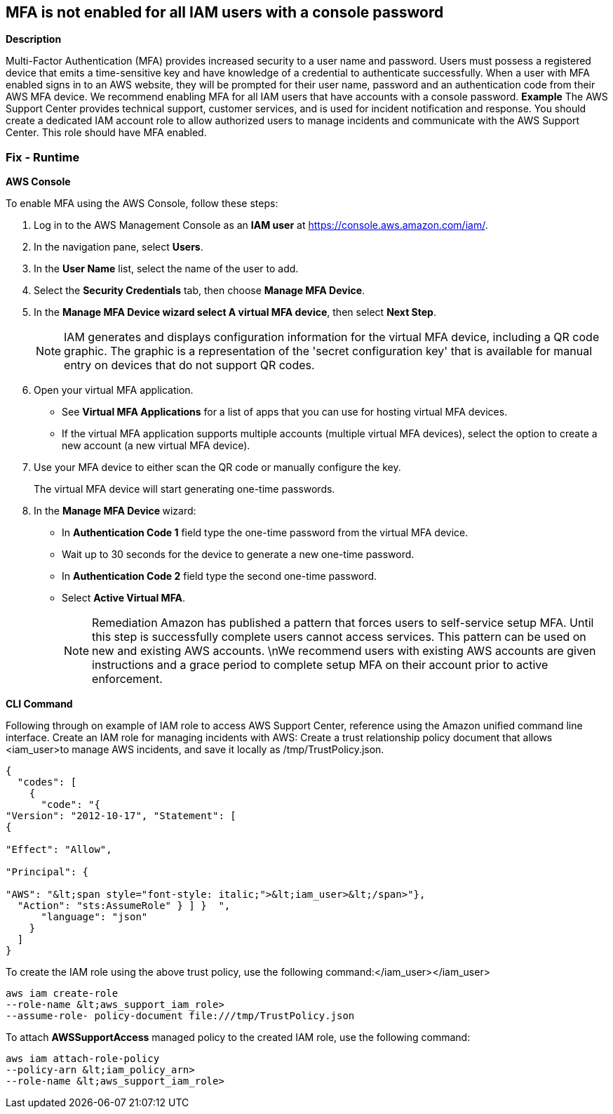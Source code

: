 == MFA is not enabled for all IAM users with a console password


*Description* 


Multi-Factor Authentication (MFA) provides increased security to a user name and password.
Users must possess a registered device that emits a time-sensitive key and have knowledge of a credential to authenticate successfully.
When a user with MFA enabled signs in to an AWS website, they will be prompted for their user name, password and an authentication code from their AWS MFA device.
We recommend enabling MFA for all IAM users that have accounts with a console password.
*Example* The AWS Support Center provides technical support, customer services, and is used for incident notification and response.
You should create a dedicated IAM account role to allow authorized users to manage incidents and communicate with the AWS Support Center.
This role should have MFA enabled.

=== Fix - Runtime


*AWS Console* 


To enable MFA using the AWS Console, follow these steps:

. Log in to the AWS Management Console as an *IAM user* at https://console.aws.amazon.com/iam/.

. In the navigation pane, select *Users*.

. In the *User Name* list, select the name of the user to add.

. Select the *Security Credentials* tab, then choose *Manage MFA Device*.

. In the *Manage MFA Device **wizard select **A virtual MFA device*, then select *Next Step*.
+
[NOTE]
====
IAM generates and displays configuration information for the virtual MFA device, including a QR code graphic. The graphic is a representation of the 'secret configuration key' that is available for manual entry on devices that do not support QR codes.
====

. Open your virtual MFA application.
+
** See *Virtual MFA Applications* for a list of apps that you can use for hosting virtual MFA devices.
+
** If the virtual MFA application supports multiple accounts (multiple virtual MFA devices), select the option to create a new account (a new virtual MFA device).

. Use your MFA device to either scan the QR code or manually configure the key.
+
The virtual MFA device will start generating one-time passwords.

. In the **Manage MFA Device **wizard:
+
** In *Authentication Code 1* field type the one-time password from the virtual MFA device.
+
** Wait up to 30 seconds for the device to generate a new one-time password.
+
** In *Authentication Code 2* field type the second one-time password.
+
** Select *Active Virtual MFA*.
+
[NOTE]
====
Remediation Amazon has published a pattern that forces users to self-service setup MFA. Until this step is successfully complete users cannot access services.
 This pattern can be used on new and existing AWS accounts.
 \nWe recommend users with existing AWS accounts are given instructions and a grace period to complete setup MFA on their account prior to active enforcement.
====


*CLI Command* 


Following through on example of IAM role to access AWS Support Center, reference using the Amazon unified command line interface.
Create an IAM role for managing incidents with AWS:
Create a trust relationship policy document that allows +++&lt;iam_user>+++to manage AWS incidents, and save it locally as /tmp/TrustPolicy.json.


[source,json]
----
{
  "codes": [
    {
      "code": "{
"Version": "2012-10-17", "Statement": [
{

"Effect": "Allow",

"Principal": {

"AWS": "&lt;span style="font-style: italic;">&lt;iam_user>&lt;/span>"},
  "Action": "sts:AssumeRole" } ] }  ",
      "language": "json"
    }
  ]
}
----
To create the IAM role using the above trust policy, use the following command:+++&lt;/iam_user>++++++&lt;/iam_user>+++
[,bash]
----
aws iam create-role
--role-name &lt;aws_support_iam_role>
--assume-role- policy-document file:///tmp/TrustPolicy.json
----
To attach *AWSSupportAccess* managed policy to the created IAM role, use the following command:
[,bash]
----
aws iam attach-role-policy
--policy-arn &lt;iam_policy_arn>
--role-name &lt;aws_support_iam_role>
----
